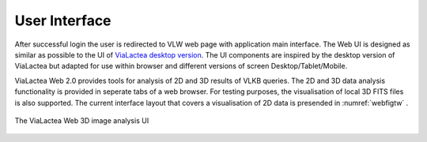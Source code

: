 User Interface
==============

After successful login the user is redirected to VLW web page with application main interface. The Web UI is designed as similar as possible to the UI of `ViaLactea desktop version <https://docs.neanias.eu/projects/s1-service/en/latest/services/vialactea.html>`_. The UI components are inspired by the desktop version of ViaLactea but adapted for use within browser and different versions of screen Desktop/Tablet/Mobile.

ViaLactea Web 2.0 provides tools for analysis of 2D and 3D results of VLKB queries. The 2D and 3D data analysis functionality is provided in seperate tabs of a web browser. For testing purposes, the visualisation of local 3D FITS files is also supported. The current interface layout that covers a visualisation of 2D data is presended in :numref:`webfigtw` .

.. _webfigtw:
.. figure:: images/im1.png
   :align: center
   :alt: The ViaLactea Web 3D analysis UI

   The ViaLactea Web 2D image analysis UI

 The current interface layout that covers a 3D DataCube visualisation aspects is presented in :numref:`webfig` .

.. _webfig:
.. figure:: images/im1.png
   :align: center
   :alt: The ViaLactea Web 3D analysis UI

   The ViaLactea Web 3D image analysis  UI
